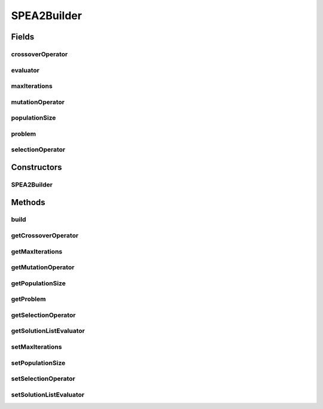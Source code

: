 .. java:import:: org.uma.jmetal.operator CrossoverOperator

.. java:import:: org.uma.jmetal.operator MutationOperator

.. java:import:: org.uma.jmetal.operator SelectionOperator

.. java:import:: org.uma.jmetal.operator.impl.selection BinaryTournamentSelection

.. java:import:: org.uma.jmetal.problem Problem

.. java:import:: org.uma.jmetal.solution Solution

.. java:import:: org.uma.jmetal.util AlgorithmBuilder

.. java:import:: org.uma.jmetal.util JMetalException

.. java:import:: org.uma.jmetal.util.evaluator SolutionListEvaluator

.. java:import:: org.uma.jmetal.util.evaluator.impl SequentialSolutionListEvaluator

.. java:import:: java.util List

SPEA2Builder
============

.. java:package:: org.uma.jmetal.algorithm.multiobjective.spea2
   :noindex:

.. java:type:: public class SPEA2Builder<S extends Solution<?>> implements AlgorithmBuilder<SPEA2<S>>

   :author: Juan J. Durillo

Fields
------
crossoverOperator
^^^^^^^^^^^^^^^^^

.. java:field:: protected CrossoverOperator<S> crossoverOperator
   :outertype: SPEA2Builder

evaluator
^^^^^^^^^

.. java:field:: protected SolutionListEvaluator<S> evaluator
   :outertype: SPEA2Builder

maxIterations
^^^^^^^^^^^^^

.. java:field:: protected int maxIterations
   :outertype: SPEA2Builder

mutationOperator
^^^^^^^^^^^^^^^^

.. java:field:: protected MutationOperator<S> mutationOperator
   :outertype: SPEA2Builder

populationSize
^^^^^^^^^^^^^^

.. java:field:: protected int populationSize
   :outertype: SPEA2Builder

problem
^^^^^^^

.. java:field:: protected final Problem<S> problem
   :outertype: SPEA2Builder

   SPEA2Builder class

selectionOperator
^^^^^^^^^^^^^^^^^

.. java:field:: protected SelectionOperator<List<S>, S> selectionOperator
   :outertype: SPEA2Builder

Constructors
------------
SPEA2Builder
^^^^^^^^^^^^

.. java:constructor:: public SPEA2Builder(Problem<S> problem, CrossoverOperator<S> crossoverOperator, MutationOperator<S> mutationOperator)
   :outertype: SPEA2Builder

   SPEA2Builder constructor

Methods
-------
build
^^^^^

.. java:method:: public SPEA2<S> build()
   :outertype: SPEA2Builder

getCrossoverOperator
^^^^^^^^^^^^^^^^^^^^

.. java:method:: public CrossoverOperator<S> getCrossoverOperator()
   :outertype: SPEA2Builder

getMaxIterations
^^^^^^^^^^^^^^^^

.. java:method:: public int getMaxIterations()
   :outertype: SPEA2Builder

getMutationOperator
^^^^^^^^^^^^^^^^^^^

.. java:method:: public MutationOperator<S> getMutationOperator()
   :outertype: SPEA2Builder

getPopulationSize
^^^^^^^^^^^^^^^^^

.. java:method:: public int getPopulationSize()
   :outertype: SPEA2Builder

getProblem
^^^^^^^^^^

.. java:method:: public Problem<S> getProblem()
   :outertype: SPEA2Builder

getSelectionOperator
^^^^^^^^^^^^^^^^^^^^

.. java:method:: public SelectionOperator<List<S>, S> getSelectionOperator()
   :outertype: SPEA2Builder

getSolutionListEvaluator
^^^^^^^^^^^^^^^^^^^^^^^^

.. java:method:: public SolutionListEvaluator<S> getSolutionListEvaluator()
   :outertype: SPEA2Builder

setMaxIterations
^^^^^^^^^^^^^^^^

.. java:method:: public SPEA2Builder<S> setMaxIterations(int maxIterations)
   :outertype: SPEA2Builder

setPopulationSize
^^^^^^^^^^^^^^^^^

.. java:method:: public SPEA2Builder<S> setPopulationSize(int populationSize)
   :outertype: SPEA2Builder

setSelectionOperator
^^^^^^^^^^^^^^^^^^^^

.. java:method:: public SPEA2Builder<S> setSelectionOperator(SelectionOperator<List<S>, S> selectionOperator)
   :outertype: SPEA2Builder

setSolutionListEvaluator
^^^^^^^^^^^^^^^^^^^^^^^^

.. java:method:: public SPEA2Builder<S> setSolutionListEvaluator(SolutionListEvaluator<S> evaluator)
   :outertype: SPEA2Builder

